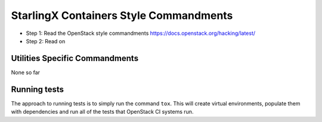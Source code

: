 StarlingX Containers Style Commandments
=======================================

- Step 1: Read the OpenStack style commandments
  https://docs.openstack.org/hacking/latest/
- Step 2: Read on

Utilities Specific Commandments
-------------------------------

None so far

Running tests
-------------
The approach to running tests is to simply run the command ``tox``. This will
create virtual environments, populate them with dependencies and run all of
the tests that OpenStack CI systems run.
